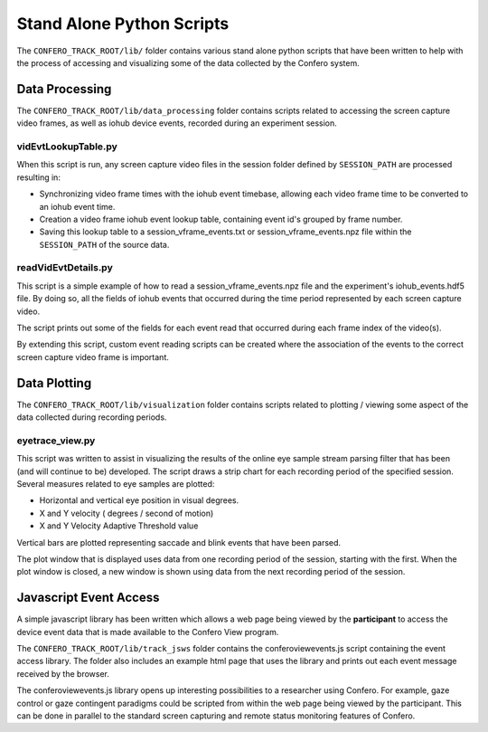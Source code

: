 ===============================
Stand Alone Python Scripts
===============================

The ``CONFERO_TRACK_ROOT/lib/`` folder contains various stand alone
python scripts that have been written to help with the process of accessing and
visualizing some of the data collected by the Confero system.

Data Processing
================

The ``CONFERO_TRACK_ROOT/lib/data_processing`` folder contains scripts related
to accessing the screen capture video frames, as well as iohub device events,
recorded during an experiment session.

vidEvtLookupTable.py
----------------------

When this script is run, any screen capture video files in the session folder
defined by ``SESSION_PATH`` are processed resulting in:

* Synchronizing video frame times with the iohub event timebase, allowing each
  video frame time to be converted to an iohub event time.
* Creation a video frame iohub event lookup table, containing event id's grouped
  by frame number.
* Saving this lookup table to a session_vframe_events.txt or
  session_vframe_events.npz file within the ``SESSION_PATH`` of the source data.


readVidEvtDetails.py
----------------------

This script is a simple example of how to read a session_vframe_events.npz file
and the experiment's iohub_events.hdf5 file. By doing so, all the fields of
iohub events that occurred during the time period represented by each screen
capture video.

The script prints out some of the fields for each event read that occurred
during each frame index of the video(s).

By extending this script, custom event reading scripts can be created where the
association of the events to the correct screen capture video frame is important.


Data Plotting
==============

The ``CONFERO_TRACK_ROOT/lib/visualization`` folder contains scripts related
to plotting / viewing some aspect of the data collected during recording periods.

eyetrace_view.py
--------------------

This script was written to assist in visualizing the results of the online
eye sample stream parsing filter that has been (and will continue to be)
developed. The script draws a strip chart for each recording period of the
specified session. Several measures related to eye samples are plotted:

* Horizontal and vertical eye position in visual degrees.
* X and Y velocity ( degrees / second of motion)
* X and Y Velocity Adaptive Threshold value

Vertical bars are plotted representing saccade and blink events that have been
parsed.

The plot window that is displayed uses data from one recording period of the session,
starting with the first. When the plot window is closed, a new window is
shown using data from the next recording period of the session.


Javascript Event Access
=======================

A simple javascript library has been written which allows a web page being viewed by
the **participant** to access the device event data that is made available to the
Confero View program.

The ``CONFERO_TRACK_ROOT/lib/track_jsws`` folder contains the conferoviewevents.js
script containing the event access library. The folder also includes an example
html page that uses the library and prints out each event message received by
the browser.

The conferoviewevents.js library opens up interesting possibilities to a
researcher using Confero. For example, gaze control or gaze contingent
paradigms could be scripted from within the web page being viewed by the participant.
This can be done in parallel to the standard screen capturing and
remote status monitoring features of Confero.